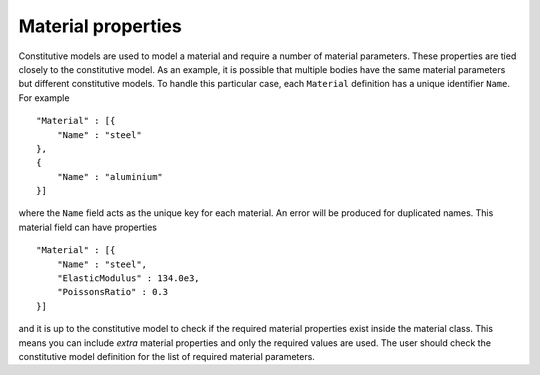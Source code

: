 Material properties
===================

Constitutive models are used to model a material and require a number of material parameters.  These properties are tied closely to the constitutive model.  As an example, it is possible that multiple bodies have the same material parameters but different constitutive models.  To handle this particular case, each ``Material`` definition has a unique identifier ``Name``.  For example ::

    "Material" : [{
        "Name" : "steel"
    },
    {
        "Name" : "aluminium"
    }]

where the ``Name`` field acts as the unique key for each material.  An error will be produced for duplicated names.  This material field can have properties ::

    "Material" : [{
        "Name" : "steel",
        "ElasticModulus" : 134.0e3,
        "PoissonsRatio" : 0.3
    }]

and it is up to the constitutive model to check if the required material properties exist inside the material class.  This means you can include `extra` material properties and only the required values are used.  The user should check the constitutive model definition for the list of required material parameters.
